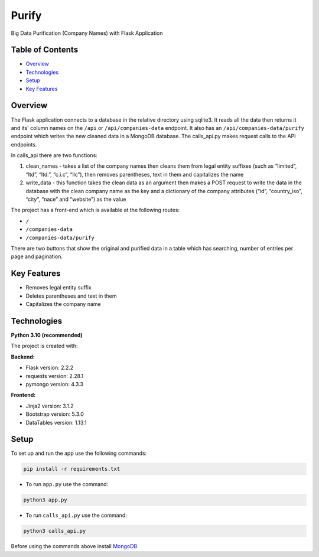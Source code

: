 ======
Purify
======
.. image:: https://img.shields.io/badge/python-3.10-blue
    :target: https://www.python.org/
    :alt: Recommended Python version
.. image:: https://img.shields.io/badge/flask-2.2.2-green
    :target: https://flask.palletsprojects.com/
    :alt: Flask version: 2.2.2
.. image:: https://img.shields.io/badge/app-purify-brightgreen
    :target: https://github.com/Andrej2003/purify
    :alt: App Purify
Big Data Purification (Company Names) with Flask Application

Table of Contents
-----------------
* `Overview`_
* `Technologies`_
* `Setup`_
* `Key Features`_

Overview
--------
The Flask application connects to a database in the relative directory using sqlite3. 
It reads all the data then returns it and its' column names on the ``/api`` or ``/api/companies-data`` endpoint. 
It also has an ``/api/companies-data/purify`` endpoint which writes the new cleaned data in a MongoDB database.
The calls_api.py makes request calls to the API endpoints.

In calls_api there are two functions:

1. clean_names - takes a list of the company names then cleans them from legal entity suffixes (such as “limited”, “ltd”, “ltd.”, “c.i.c”, “llc”), then removes parentheses, text in them and capitalizes the name
2. write_data - this function takes the clean data as an argument then makes a POST request to write the data in the database with the clean company name as the key and a dictionary of the company attributes (“id”, “country_iso”, “city”, “nace” and “website”) as the value

The project has a front-end which is available at the following routes:

* ``/``  
* ``/companies-data``
* ``/companies-data/purify``

There are two buttons that show the original and purified data in a table which has searching, number of entries per page and pagination.



Key Features
------------
* Removes legal entity suffix
* Deletes parentheses and text in them
* Capitalizes the company name

Technologies
------------
**Python 3.10 (recommended)**

The project is created with:

**Backend:**

* Flask version: 2.2.2
* requests version: 2.28.1
* pymongo version: 4.3.3

**Frontend:**

* Jinja2 version: 3.1.2
* Bootstrap version: 5.3.0
* DataTables version: 1.13.1


Setup
-----
To set up and run the app use the following commands:

.. code-block::

    pip install -r requirements.txt

* To run ``app.py`` use the command:

.. code-block::

    python3 app.py

* To run ``calls_api.py`` use the command:

.. code-block::

    python3 calls_api.py

Before using the commands above install  `MongoDB
<https://www.mongodb.com/try/download/community>`_
